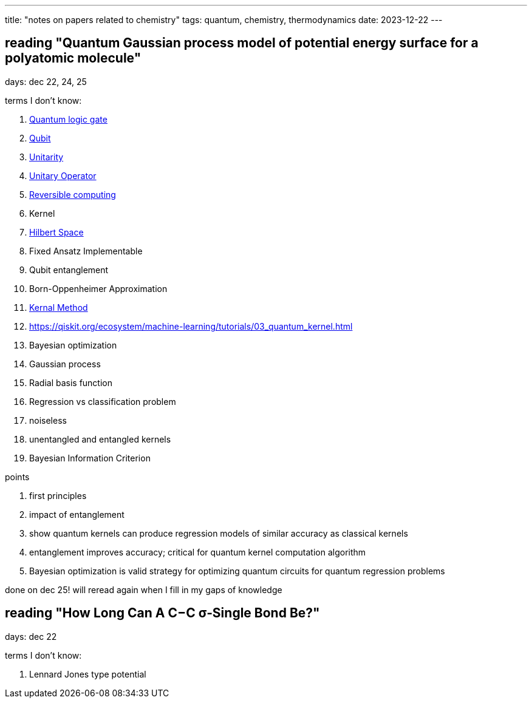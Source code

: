 ---
title: "notes on papers related to chemistry"
tags: quantum, chemistry, thermodynamics
date: 2023-12-22
---

== reading "Quantum Gaussian process model of potential energy surface for a polyatomic molecule"

days: dec 22, 24, 25

terms I don't know:

. https://en.wikipedia.org/wiki/Quantum_logic_gate:[Quantum logic gate]
. https://en.wikipedia.org/wiki/Qubit[Qubit] 
. https://en.wikipedia.org/wiki/Unitarity_(physics)[Unitarity]
. https://en.wikipedia.org/wiki/Unitary_operator[Unitary Operator]
. https://en.wikipedia.org/wiki/Reversible_computing[Reversible computing]
. Kernel
. https://en.wikipedia.org/wiki/Hilbert_space[Hilbert Space]
. Fixed Ansatz Implementable
. Qubit entanglement
. Born-Oppenheimer Approximation
. https://en.wikipedia.org/wiki/Kernel_method[Kernal Method]
. https://qiskit.org/ecosystem/machine-learning/tutorials/03_quantum_kernel.html
. Bayesian optimization
. Gaussian process
. Radial basis function
. Regression vs classification problem
. noiseless
. unentangled and entangled kernels
. Bayesian Information Criterion

points

. first principles
. impact of entanglement
. show quantum kernels can produce regression models of similar accuracy as classical kernels
. entanglement improves accuracy; critical for quantum kernel computation algorithm
. Bayesian optimization is valid strategy for optimizing quantum circuits for quantum regression problems

done on dec 25! will reread again when I fill in my gaps of knowledge

== reading "How Long Can A C−C σ‑Single Bond Be?"

days: dec 22

terms I don't know: 

. Lennard Jones type potential
